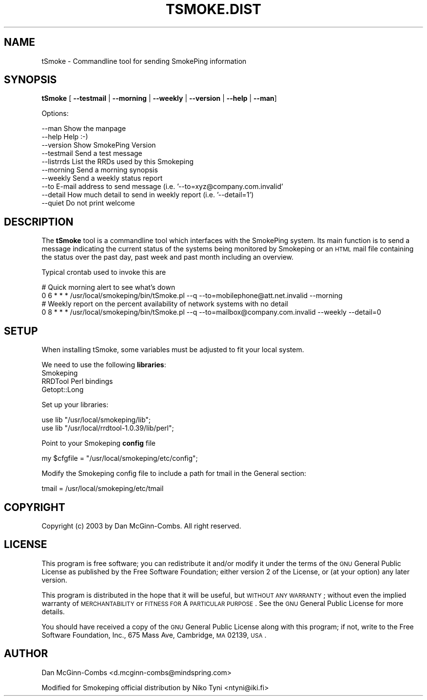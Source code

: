 .\" Automatically generated by Pod::Man v1.37, Pod::Parser v1.32
.\"
.\" Standard preamble:
.\" ========================================================================
.de Sh \" Subsection heading
.br
.if t .Sp
.ne 5
.PP
\fB\\$1\fR
.PP
..
.de Sp \" Vertical space (when we can't use .PP)
.if t .sp .5v
.if n .sp
..
.de Vb \" Begin verbatim text
.ft CW
.nf
.ne \\$1
..
.de Ve \" End verbatim text
.ft R
.fi
..
.\" Set up some character translations and predefined strings.  \*(-- will
.\" give an unbreakable dash, \*(PI will give pi, \*(L" will give a left
.\" double quote, and \*(R" will give a right double quote.  \*(C+ will
.\" give a nicer C++.  Capital omega is used to do unbreakable dashes and
.\" therefore won't be available.  \*(C` and \*(C' expand to `' in nroff,
.\" nothing in troff, for use with C<>.
.tr \(*W-
.ds C+ C\v'-.1v'\h'-1p'\s-2+\h'-1p'+\s0\v'.1v'\h'-1p'
.ie n \{\
.    ds -- \(*W-
.    ds PI pi
.    if (\n(.H=4u)&(1m=24u) .ds -- \(*W\h'-12u'\(*W\h'-12u'-\" diablo 10 pitch
.    if (\n(.H=4u)&(1m=20u) .ds -- \(*W\h'-12u'\(*W\h'-8u'-\"  diablo 12 pitch
.    ds L" ""
.    ds R" ""
.    ds C` ""
.    ds C' ""
'br\}
.el\{\
.    ds -- \|\(em\|
.    ds PI \(*p
.    ds L" ``
.    ds R" ''
'br\}
.\"
.\" If the F register is turned on, we'll generate index entries on stderr for
.\" titles (.TH), headers (.SH), subsections (.Sh), items (.Ip), and index
.\" entries marked with X<> in POD.  Of course, you'll have to process the
.\" output yourself in some meaningful fashion.
.if \nF \{\
.    de IX
.    tm Index:\\$1\t\\n%\t"\\$2"
..
.    nr % 0
.    rr F
.\}
.\"
.\" For nroff, turn off justification.  Always turn off hyphenation; it makes
.\" way too many mistakes in technical documents.
.hy 0
.if n .na
.\"
.\" Accent mark definitions (@(#)ms.acc 1.5 88/02/08 SMI; from UCB 4.2).
.\" Fear.  Run.  Save yourself.  No user-serviceable parts.
.    \" fudge factors for nroff and troff
.if n \{\
.    ds #H 0
.    ds #V .8m
.    ds #F .3m
.    ds #[ \f1
.    ds #] \fP
.\}
.if t \{\
.    ds #H ((1u-(\\\\n(.fu%2u))*.13m)
.    ds #V .6m
.    ds #F 0
.    ds #[ \&
.    ds #] \&
.\}
.    \" simple accents for nroff and troff
.if n \{\
.    ds ' \&
.    ds ` \&
.    ds ^ \&
.    ds , \&
.    ds ~ ~
.    ds /
.\}
.if t \{\
.    ds ' \\k:\h'-(\\n(.wu*8/10-\*(#H)'\'\h"|\\n:u"
.    ds ` \\k:\h'-(\\n(.wu*8/10-\*(#H)'\`\h'|\\n:u'
.    ds ^ \\k:\h'-(\\n(.wu*10/11-\*(#H)'^\h'|\\n:u'
.    ds , \\k:\h'-(\\n(.wu*8/10)',\h'|\\n:u'
.    ds ~ \\k:\h'-(\\n(.wu-\*(#H-.1m)'~\h'|\\n:u'
.    ds / \\k:\h'-(\\n(.wu*8/10-\*(#H)'\z\(sl\h'|\\n:u'
.\}
.    \" troff and (daisy-wheel) nroff accents
.ds : \\k:\h'-(\\n(.wu*8/10-\*(#H+.1m+\*(#F)'\v'-\*(#V'\z.\h'.2m+\*(#F'.\h'|\\n:u'\v'\*(#V'
.ds 8 \h'\*(#H'\(*b\h'-\*(#H'
.ds o \\k:\h'-(\\n(.wu+\w'\(de'u-\*(#H)/2u'\v'-.3n'\*(#[\z\(de\v'.3n'\h'|\\n:u'\*(#]
.ds d- \h'\*(#H'\(pd\h'-\w'~'u'\v'-.25m'\f2\(hy\fP\v'.25m'\h'-\*(#H'
.ds D- D\\k:\h'-\w'D'u'\v'-.11m'\z\(hy\v'.11m'\h'|\\n:u'
.ds th \*(#[\v'.3m'\s+1I\s-1\v'-.3m'\h'-(\w'I'u*2/3)'\s-1o\s+1\*(#]
.ds Th \*(#[\s+2I\s-2\h'-\w'I'u*3/5'\v'-.3m'o\v'.3m'\*(#]
.ds ae a\h'-(\w'a'u*4/10)'e
.ds Ae A\h'-(\w'A'u*4/10)'E
.    \" corrections for vroff
.if v .ds ~ \\k:\h'-(\\n(.wu*9/10-\*(#H)'\s-2\u~\d\s+2\h'|\\n:u'
.if v .ds ^ \\k:\h'-(\\n(.wu*10/11-\*(#H)'\v'-.4m'^\v'.4m'\h'|\\n:u'
.    \" for low resolution devices (crt and lpr)
.if \n(.H>23 .if \n(.V>19 \
\{\
.    ds : e
.    ds 8 ss
.    ds o a
.    ds d- d\h'-1'\(ga
.    ds D- D\h'-1'\(hy
.    ds th \o'bp'
.    ds Th \o'LP'
.    ds ae ae
.    ds Ae AE
.\}
.rm #[ #] #H #V #F C
.\" ========================================================================
.\"
.IX Title "TSMOKE.DIST 1"
.TH TSMOKE.DIST 1 "2008-03-28" "2.3.4" "SmokePing"
.SH "NAME"
tSmoke \- Commandline tool for sending SmokePing information
.SH "SYNOPSIS"
.IX Header "SYNOPSIS"
\&\fBtSmoke\fR [ \fB\-\-testmail\fR | \fB\-\-morning\fR | \fB\-\-weekly\fR | \fB\-\-version\fR | \fB\-\-help\fR | \fB\-\-man\fR]
.PP
.Vb 1
\& Options:
.Ve
.PP
.Vb 10
\& \-\-man      Show the manpage
\& \-\-help     Help :\-)
\& \-\-version  Show SmokePing Version
\& \-\-testmail Send a test message
\& \-\-listrrds List the RRDs used by this Smokeping
\& \-\-morning  Send a morning synopsis
\& \-\-weekly   Send a weekly status report
\& \-\-to       E\-mail address to send message (i.e. '\-\-to=xyz@company.com.invalid'
\& \-\-detail   How much detail to send in weekly report (i.e. '\-\-detail=1')
\& \-\-quiet    Do not print welcome
.Ve
.SH "DESCRIPTION"
.IX Header "DESCRIPTION"
The \fBtSmoke\fR tool is a commandline tool which interfaces with the SmokePing system.
Its main function is to send a message indicating the current status of the systems
being monitored by Smokeping or an \s-1HTML\s0 mail file containing the status over the past day,
past week and past month including an overview.
.PP
Typical crontab used to invoke this are
.PP
.Vb 4
\& # Quick morning alert to see what's down
\& 0 6 * * * /usr/local/smokeping/bin/tSmoke.pl \-\-q \-\-to=mobilephone@att.net.invalid \-\-morning
\& # Weekly report on the percent availability of network systems with no detail
\& 0 8 * * * /usr/local/smokeping/bin/tSmoke.pl \-\-q \-\-to=mailbox@company.com.invalid \-\-weekly \-\-detail=0
.Ve
.SH "SETUP"
.IX Header "SETUP"
When installing tSmoke, some variables must be adjusted to fit your local system.
.PP
We need to use the following \fBlibraries\fR:
.IP "Smokeping" 4
.IX Item "Smokeping"
.PD 0
.IP "RRDTool Perl bindings" 4
.IX Item "RRDTool Perl bindings"
.IP "Getopt::Long" 4
.IX Item "Getopt::Long"
.PD
.PP
Set up your libraries:
.PP
.Vb 2
\& use lib "/usr/local/smokeping/lib";
\& use lib "/usr/local/rrdtool\-1.0.39/lib/perl";
.Ve
.PP
Point to your Smokeping \fBconfig\fR file
.PP
.Vb 1
\& my $cfgfile = "/usr/local/smokeping/etc/config";
.Ve
.PP
Modify the Smokeping config file to include a path for tmail in the
General section:
.PP
.Vb 1
\& tmail = /usr/local/smokeping/etc/tmail
.Ve
.SH "COPYRIGHT"
.IX Header "COPYRIGHT"
Copyright (c) 2003 by Dan McGinn\-Combs. All right reserved.
.SH "LICENSE"
.IX Header "LICENSE"
This program is free software; you can redistribute it
and/or modify it under the terms of the \s-1GNU\s0 General Public
License as published by the Free Software Foundation; either
version 2 of the License, or (at your option) any later
version.
.PP
This program is distributed in the hope that it will be
useful, but \s-1WITHOUT\s0 \s-1ANY\s0 \s-1WARRANTY\s0; without even the implied
warranty of \s-1MERCHANTABILITY\s0 or \s-1FITNESS\s0 \s-1FOR\s0 A \s-1PARTICULAR\s0
\&\s-1PURPOSE\s0.  See the \s-1GNU\s0 General Public License for more
details.
.PP
You should have received a copy of the \s-1GNU\s0 General Public
License along with this program; if not, write to the Free
Software Foundation, Inc., 675 Mass Ave, Cambridge, \s-1MA\s0
02139, \s-1USA\s0.
.SH "AUTHOR"
.IX Header "AUTHOR"
Dan McGinn-Combs <d.mcginn\-combs@mindspring.com>
.PP
Modified for Smokeping official distribution by Niko Tyni <ntyni@iki.fi>

